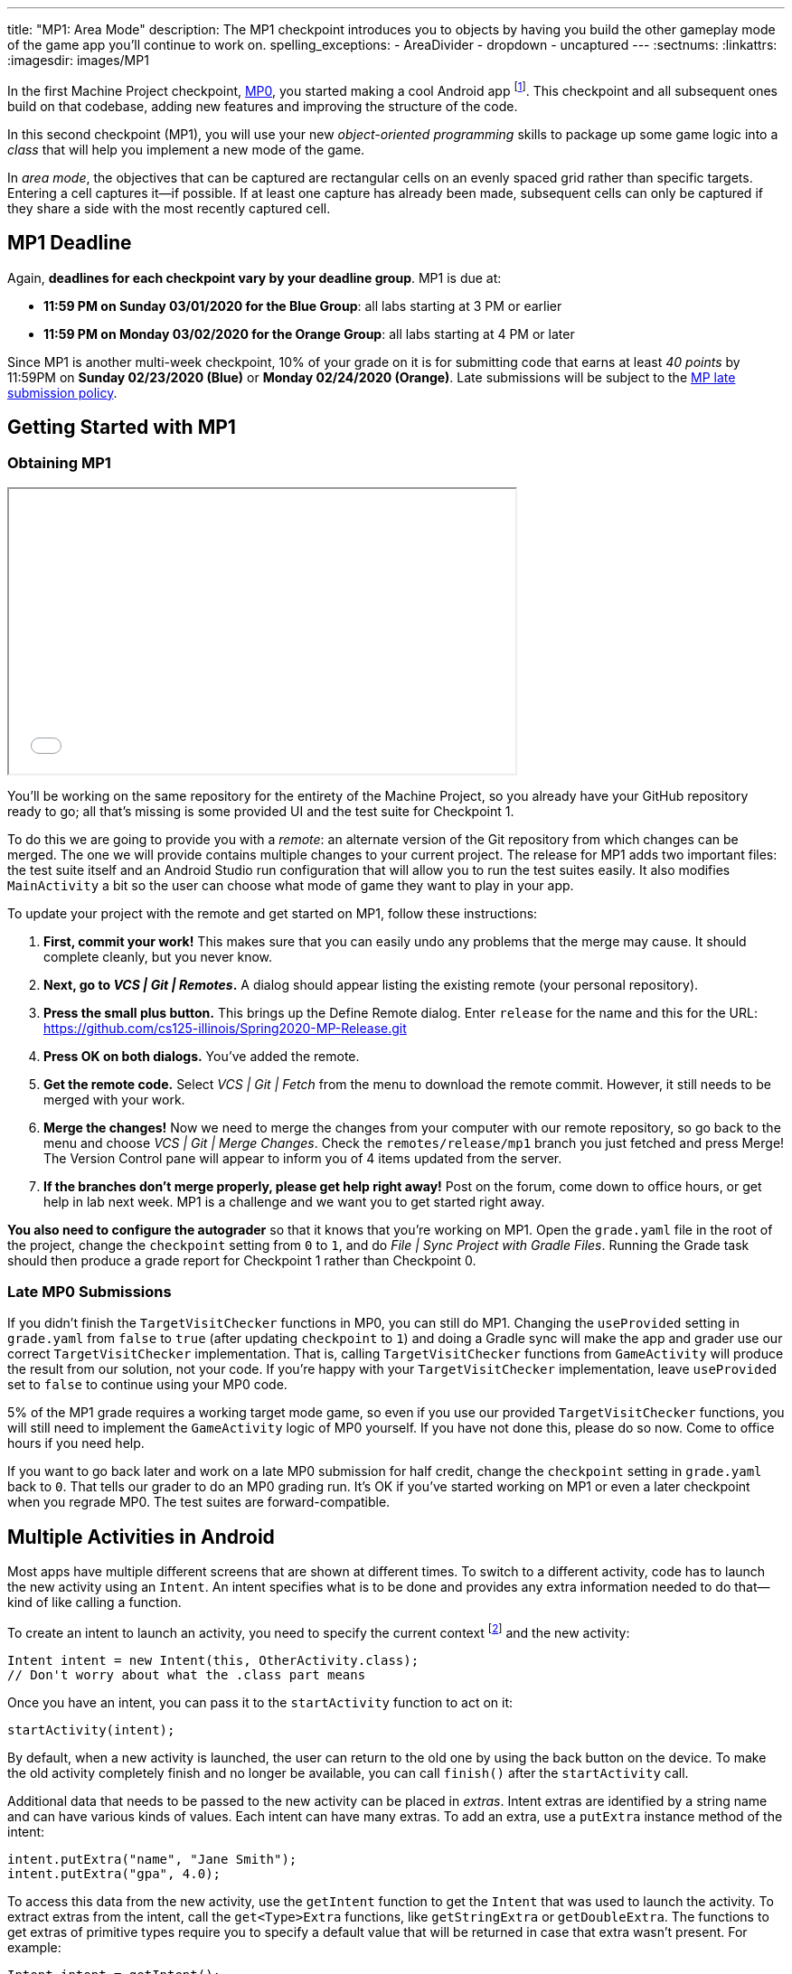 ---
title: "MP1: Area Mode"
description:
  The MP1 checkpoint introduces you to objects by having you build the other gameplay
  mode of the game app you'll continue to work on.
spelling_exceptions:
  - AreaDivider
  - dropdown
  - uncaptured
---
:sectnums:
:linkattrs:
:imagesdir: images/MP1

:forum: pass:normal[https://cs125-forum.cs.illinois.edu/c/spring2020-mp/mp1/[forum,role='noexternal']]

[.lead]
//
In the first Machine Project checkpoint, link:/MP/0/[MP0], you started making a
cool Android app
//
footnote:[Well, at least _we_ think it's cool...].
//
This checkpoint and all subsequent ones build on that codebase, adding new
features and improving the structure of the code.

In this second checkpoint (MP1), you will use your new _object-oriented
programming_ skills to package up some game logic into a _class_ that will help
you implement a new mode of the game.

In _area mode_, the objectives that can be captured are rectangular cells on an
evenly spaced grid rather than specific targets.
//
Entering a cell captures it&mdash;if possible.
//
If at least one capture has already been made, subsequent cells can only be
captured if they share a side with the most recently captured cell.

== MP1 Deadline

Again, **deadlines for each checkpoint vary by your deadline group**.
MP1 is due at:

* **11:59 PM on Sunday 03/01/2020 for the Blue Group**: all labs starting at 3 PM or
earlier
//
* **11:59 PM on Monday 03/02/2020 for the Orange Group**: all labs starting at 4 PM
or later

Since MP1 is another multi-week checkpoint, 10% of your grade on it is for
submitting code that earns at least _40 points_ by 11:59PM on **Sunday
02/23/2020 (Blue)** or **Monday 02/24/2020 (Orange)**.
//
Late submissions will be subject to the
//
link:/info/syllabus/#regrading[MP late submission policy].

[[learning]]
//
== Getting Started with MP1
//
=== Obtaining MP1

++++
<div class="row justify-content-center mt-3 mb-3">
  <div class="col-12 col-lg-8">
    <div class="embed-responsive embed-responsive-4by3">
      <iframe class="embed-responsive-item" width="560" height="315" src="//www.youtube.com/embed/rDnpYJ15TBY" allowfullscreen></iframe>
    </div>
  </div>
</div>
++++

[.lead]
//
You'll be working on the same repository for the entirety of the Machine
Project, so you already have your GitHub repository ready to go; all that's missing is
some provided UI and the test suite for Checkpoint 1.

To do this we are going to provide you with a _remote_:
an alternate version of the Git repository from which changes can be merged.
The one we will provide contains multiple changes to your current project.
The release for MP1 adds two important files: the test suite itself and an Android Studio
run configuration that will allow you to run the test suites easily.
It also modifies `MainActivity` a bit so the user can choose what mode of game they want to
play in your app.

To update your project with the remote and get started on MP1, follow these instructions:

. **First, commit your work!**
//
This makes sure that you can easily undo any problems that the merge may cause.
//
It should complete cleanly, but you never know.
//
. **Next, go to _VCS | Git | Remotes_.**
//
A dialog should appear listing the existing remote (your personal repository).
//
. **Press the small plus button.**
//
This brings up the Define Remote dialog. Enter `release` for the name and this for the URL:
//
link:https://github.com/cs125-illinois/Spring2020-MP-Release.git[https://github.com/cs125-illinois/Spring2020-MP-Release.git, role="noclick link_exception"]
//
. **Press OK on both dialogs.**
//
You've added the remote.
. **Get the remote code.**
//
Select _VCS | Git | Fetch_ from the menu to download the remote commit.
However, it still needs to be merged with your work.
//
. **Merge the changes!**
//
Now we need to merge the changes from your computer with our remote repository,
so go back to the menu and choose _VCS | Git | Merge Changes_.
//
Check the `remotes/release/mp1` branch you just fetched and press Merge!
The Version Control pane will appear to inform you of 4 items updated from the server.
//
. **If the branches don't merge properly, please get help right away!**
//
Post on the forum, come down to office hours, or get help in lab next week.
//
MP1 is a challenge and we want you to get started right away.

**You also need to configure the autograder** so that it knows that you're working
on MP1.
//
Open the `grade.yaml` file in the root of the project, change the `checkpoint`
setting from `0` to `1`, and do _File | Sync Project with Gradle Files_.
//
Running the Grade task should then produce a grade report for Checkpoint 1
rather than Checkpoint 0.

=== Late MP0 Submissions

If you didn't finish the `TargetVisitChecker` functions in MP0, you can still do
MP1.
//
Changing the `useProvided` setting in `grade.yaml` from `false` to `true` (after
updating `checkpoint` to `1`) and doing a Gradle sync will make the app and
grader use our correct `TargetVisitChecker` implementation.
//
That is, calling `TargetVisitChecker` functions from `GameActivity` will produce
the result from our solution, not your code.
//
If you're happy with your `TargetVisitChecker` implementation, leave
`useProvided` set to `false` to continue using your MP0 code.

5% of the MP1 grade requires a working target mode game, so even if you use our
provided `TargetVisitChecker` functions, you will still need to implement the
`GameActivity` logic of MP0 yourself.
//
If you have not done this, please do so now.
//
Come to office hours if you need help.

If you want to go back later and work on a late MP0 submission for half credit,
change the `checkpoint` setting in `grade.yaml` back to `0`.
//
That tells our grader to do an MP0 grading run.
//
It's OK if you've started working on MP1 or even a later checkpoint when you
regrade MP0.
//
The test suites are forward-compatible.

== Multiple Activities in Android

Most apps have multiple different screens that are shown at different times.
//
To switch to a different activity, code has to launch the new activity using an `Intent`.
//
An intent specifies what is to be done and provides any extra information needed to do
that&mdash;kind of like calling a function.

To create an intent to launch an activity, you need to specify the current context
footnote:[usually `this` but possibly `CurrentActivity.this` if you're inside a non-concise handler]
and the new activity:

[source,java]
----
Intent intent = new Intent(this, OtherActivity.class);
// Don't worry about what the .class part means
----

Once you have an intent, you can pass it to the `startActivity` function to act on it:

[source,java]
----
startActivity(intent);
----

By default, when a new activity is launched, the user can return to the old one
by using the back button on the device.
//
To make the old activity completely finish and no longer be available, you can
call `finish()` after the `startActivity` call.

Additional data that needs to be passed to the new activity can be placed in _extras_.
//
Intent extras are identified by a string name and can have various kinds of values.
//
Each intent can have many extras.
//
To add an extra, use a `putExtra` instance method of the intent:

[source,java]
----
intent.putExtra("name", "Jane Smith");
intent.putExtra("gpa", 4.0);
----

To access this data from the new activity, use the `getIntent` function to get
the `Intent` that was used to launch the activity.
//
To extract extras from the intent, call the `get<Type>Extra` functions, like
`getStringExtra` or `getDoubleExtra`.
//
The functions to get extras of primitive types require you to specify a default
value that will be returned in case that extra wasn't present.
//
For example:

[source,java]
----
Intent intent = getIntent();
String name = intent.getStringExtra("name");
double gpa = intent.getDoubleExtra("gpa", 0.0); // 0.0 is the default
----

If you'd like more information, feel free to refer to Android's
//
https://developer.android.com/guide/components/intents-filters[official `Intent` documentation].

== Your Goal

When you're done with MP1, your Campus Snake 125 app will support target mode and the new area mode.
//
In area mode, the map will show a grid of cells and highlight captured cells with green rectangles.
//
There will be a user interface to select the game mode and set game configuration
(proximity threshold for target mode, area and cell size for area mode).

MP1 is a step up from MP0, and may seem overwhelming at first.
//
This is normal!
//
As we always recommend: **start early**, take it one step at a time, get help
when you need it, and you'll be able to build amazing things.

=== `AreaDivider` Class

++++
<div class="row justify-content-center mt-3 mb-3">
  <div class="col-12 col-lg-8">
    <div class="embed-responsive embed-responsive-4by3">
      <iframe class="embed-responsive-item" width="560" height="315" src="//www.youtube.com/embed/sooQXrIEuZQ" allowfullscreen></iframe>
    </div>
  </div>
</div>
++++

You may notice after acquiring the Checkpoint 1 test suite that the project can
no longer compile.
//
This is because the test code refers to an `AreaDivider` class that you need to
create.
//
So the first order of business is to define that class and the needed functions
on it, and **you need to make it in the `logic` directory.**

To add a new class file in the Project view, right-click the package folder
(`logic` inside `edu.illinois.cs.cs125.spring2020.mp`) that contains all the existing logic files
you've been working on and choose _New | Java Class_.
//
Enter the class name, `AreaDivider` in this case, in the Name box and press OK.
If prompted to add the file to Git, press Add.

[.alert.alert-warning]
--
//
**You must create the new file in our `logic` package**,
//
the one containing `LineCrossDetector` and `TargetVisitChecker`.
//
If you incorrectly create it elsewhere, it will not be accessible during grading.
--

**To see what you need to add to this class**, refer to our
//
https://cs125-illinois.github.io/Spring2020-MP-Writeups/1/edu/illinois/cs/cs125/spring2020/mp/logic/AreaDivider.html[official Javadoc].
//
You may find our link:/MP/0/#_understanding_the_coordinate_system[coordinate system figure] helpful.

You should finish `AreaDivider` before moving on to the rest of the MP, so please be sure to start on this section as soon as possible!

=== Area Mode Gameplay

Now that we provided the user's game setup stored in intents
and you have your `AreaDivider` class to help with area division and grid drawing,
you can add logic to `GameActivity` to make area mode games work.

First, `GameActivity` needs to know the game configuration.
//
Add logic to `onCreate` to get the intent and record the needed information in
instance variables of your design.
//
You will probably want to wrap our provided target mode variable setup in an if
statement, then use the other (area mode) branch to create an `AreaDivider`
instance to manage cell boundaries and a `boolean[][]` to store whether each
cell has been visited.

Update `setUpMap` to check the game mode and render the grid if the game is area mode.
//
This should be very easy because all the work is done by the `AreaDivider` object.
//
If the game is target mode, markers should still be placed at target positions like in MP0.

Similarly, add a branch to `onLocationUpdate` with area mode gameplay logic:
detect cell capture and show the user's progress on the map.
//
Initially any cell in the area can be captured.
//
Subsequent captures are only possible of the cell the user is currently in is
uncaptured and shares one side with the most recently captured cell
//
footnote:[which you can keep track of with instance variables].
//
When a cell is captured, it should be filled with a green polygon
//
footnote:[If you use the same color constant as in MP0, the polygons will be
completely opaque.
//
That's perfectly fine, but if you want to make them _translucent_ green the test
suite can accept that.].
//
To add a polygon to a Google Maps control, pass a
https://developers.google.com/android/reference/com/google/android/gms/maps/model/PolygonOptions[`PolygonOptions`]
instance to the map's `addPolygon` method.
//
As you read the `PolygonOptions` method summary, look for two methods that
you'll need: one to add vertices to the polygon and one to set the polygon's
fill color.

To make the custom proximity threshold take effect, tweak your MP0 target mode logic in
`onLocationUpdate` to use your proximity threshold variable instead of a constant.

== Grading

MP1 is worth 100 points total, broken down as follows:

* **10 points** for implementing `isValid` in `AreaDivider`
//
* **10 points** for implementing `getXCells` and `getYCells` in `AreaDivider`
//
* **10 points** for implementing `getXIndex` and `getYIndex` in `AreaDivider`
//
* **10 points** for implementing `getCellBounds` in `AreaDivider`
//
* **10 points** for implementing `renderGrid` in `AreaDivider`
//
* **10 points** for making target mode respect the user's proximity threshold setting
//
* **20 points** for making area mode work in `NewGameActivity`
//
* **10 points** for having no `checkstyle` violations
//
* **10 points** for submitting code that earns at least _40 points_ by 8 PM on your early deadline day

=== Test Cases

Just like link:/MP/0/#_test_cases[on MP0], we have provided a test suite that exhaustively
tests your code.
//
You should not modify the test suite, but feel free to examine it to see
what it is doing with your code, especially when you're debugging test failures.
//
`Checkpoint1Test` is stored in the same folder as `Checkpoint0Test`, under the `test` part
of the `src` folder hierarchy.

To run Checkpoint 1 tests, change the run configurations dropdown to Test
Checkpoint 1 and press the green run button.
//
You can also run a specific test function using the button in the left margin
when looking at the test suite code.
//
After updating `grade.yaml`, the Grade run configuration that you used in MP0
will grade MP1 instead.

=== Submitting Your Work

Follow the instructions from the
//
link:/MP/setup/git/#submitting[submitting portion]
//
of the
//
link:/MP/setup/git/#workflow[CS 125 workflow]
//
instructions.

=== Style Points

[.lead]
//
Like in MP0, 10% of your MP1 score is from successful `checkstyle` validation.
//
One thing checked by `checkstyle` is the presence of Javadoc documentation on each function
and function parameter.

Android Studio can help with this: once you've written a function signature,
typing `/**` (the start of a Javadoc comment) right above the function and
pressing Enter will insert any necessary `@param` and `@return` tags for you to
fill out.
//
`checkstyle` also wants all function parameters to be declared `final` (like we
did in MP0), which means you cannot reassign them inside the function.

== Cliffhanger

After completing MP1 you may be thinking that it would be nice to bundle all the
target mode logic together in one place and all the area mode logic together in
another, rather than having all those if statements throughout `GameActivity`.
//
Later in lecture you'll learn about a concept called _polymorphism_ that will
allow us to do this.

Now that we can create customized games, we'll want some way to share or join
games with other people and see ongoing games' configuration.
//
We'll start on that in the next checkpoint by connecting the app to a server.

== Cheating

All submissions on all CS 125 assignments will be checked for plagiarism.
//
You may not submit work done by anyone else, nor may you share your assignment
code with others.
//
Please review the
//
link:/info/syllabus/#cheating[cheating policies]
//
from the syllabus.
